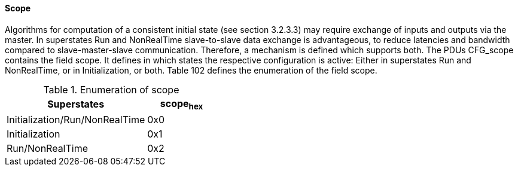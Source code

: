==== Scope
Algorithms for computation of a consistent initial state (see section 3.2.3.3) may require exchange of inputs and outputs via the master. In superstates Run and +NonRealTime+ slave-to-slave data exchange is advantageous, to reduce latencies and bandwidth compared to slave-master-slave communication. Therefore, a mechanism is defined which supports both. The PDUs +CFG_scope+ contains the field scope. It defines in which states the respective configuration is active: Either in superstates Run and +NonRealTime+, or in +Initialization+, or both. Table 102 defines the enumeration of the field scope.

.Enumeration of scope
[width="100%", cols="4,2", options="header"]
|===

|Superstates
|scope~hex~

|+Initialization/Run/NonRealTime+
|0x0

|+Initialization+
|0x1

|+Run/NonRealTime+
|0x2
|===
